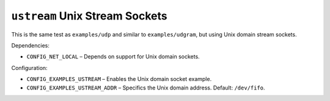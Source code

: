 ``ustream`` Unix Stream Sockets
===============================

This is the same test as ``examples/udp`` and similar to ``examples/udgram``, but
using Unix domain stream sockets.

Dependencies:

- ``CONFIG_NET_LOCAL`` – Depends on support for Unix domain sockets.

Configuration:

- ``CONFIG_EXAMPLES_USTREAM`` – Enables the Unix domain socket example.
- ``CONFIG_EXAMPLES_USTREAM_ADDR`` – Specifics the Unix domain address. Default:
  ``/dev/fifo``.
